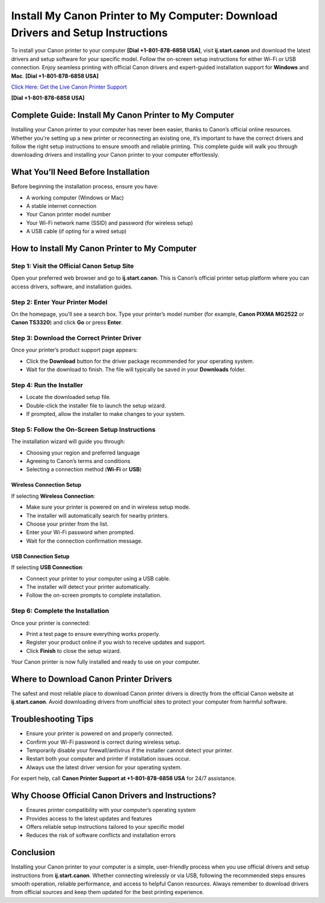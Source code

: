 Install My Canon Printer to My Computer: Download Drivers and Setup Instructions
================================================================================

To install your Canon printer to your computer **[Dial +1-801-878-6858 USA]**, visit **ij.start.canon** and download the latest drivers and setup software for your specific model. Follow the on-screen setup instructions for either Wi-Fi or USB connection. Enjoy seamless printing with official Canon drivers and expert-guided installation support for **Windows** and **Mac**. **[Dial +1-801-878-6858 USA]**

`Click Here: Get the Live Canon Printer Support <https://jivo.chat/KlZSRejpBm>`_ 

**[Dial +1-801-878-6858 USA]**

Complete Guide: Install My Canon Printer to My Computer
--------------------------------------------------------

Installing your Canon printer to your computer has never been easier, thanks to Canon’s official online resources. Whether you're setting up a new printer or reconnecting an existing one, it’s important to have the correct drivers and follow the right setup instructions to ensure smooth and reliable printing. This complete guide will walk you through downloading drivers and installing your Canon printer to your computer effortlessly.

What You’ll Need Before Installation
------------------------------------

Before beginning the installation process, ensure you have:

- A working computer (Windows or Mac)
- A stable internet connection
- Your Canon printer model number
- Your Wi-Fi network name (SSID) and password (for wireless setup)
- A USB cable (if opting for a wired setup)

How to Install My Canon Printer to My Computer
----------------------------------------------

Step 1: Visit the Official Canon Setup Site
~~~~~~~~~~~~~~~~~~~~~~~~~~~~~~~~~~~~~~~~~~~

Open your preferred web browser and go to **ij.start.canon**. This is Canon’s official printer setup platform where you can access drivers, software, and installation guides.

Step 2: Enter Your Printer Model
~~~~~~~~~~~~~~~~~~~~~~~~~~~~~~~~

On the homepage, you’ll see a search box. Type your printer’s model number (for example, **Canon PIXMA MG2522** or **Canon TS3320**) and click **Go** or press **Enter**.

Step 3: Download the Correct Printer Driver
~~~~~~~~~~~~~~~~~~~~~~~~~~~~~~~~~~~~~~~~~~~

Once your printer’s product support page appears:

- Click the **Download** button for the driver package recommended for your operating system.
- Wait for the download to finish. The file will typically be saved in your **Downloads** folder.

Step 4: Run the Installer
~~~~~~~~~~~~~~~~~~~~~~~~~

- Locate the downloaded setup file.
- Double-click the installer file to launch the setup wizard.
- If prompted, allow the installer to make changes to your system.

Step 5: Follow the On-Screen Setup Instructions
~~~~~~~~~~~~~~~~~~~~~~~~~~~~~~~~~~~~~~~~~~~~~~~~

The installation wizard will guide you through:

- Choosing your region and preferred language
- Agreeing to Canon’s terms and conditions
- Selecting a connection method (**Wi-Fi** or **USB**)

Wireless Connection Setup
^^^^^^^^^^^^^^^^^^^^^^^^^

If selecting **Wireless Connection**:

- Make sure your printer is powered on and in wireless setup mode.
- The installer will automatically search for nearby printers.
- Choose your printer from the list.
- Enter your Wi-Fi password when prompted.
- Wait for the connection confirmation message.

USB Connection Setup
^^^^^^^^^^^^^^^^^^^^

If selecting **USB Connection**:

- Connect your printer to your computer using a USB cable.
- The installer will detect your printer automatically.
- Follow the on-screen prompts to complete installation.

Step 6: Complete the Installation
~~~~~~~~~~~~~~~~~~~~~~~~~~~~~~~~~

Once your printer is connected:

- Print a test page to ensure everything works properly.
- Register your product online if you wish to receive updates and support.
- Click **Finish** to close the setup wizard.

Your Canon printer is now fully installed and ready to use on your computer.

Where to Download Canon Printer Drivers
---------------------------------------

The safest and most reliable place to download Canon printer drivers is directly from the official Canon website at **ij.start.canon**. Avoid downloading drivers from unofficial sites to protect your computer from harmful software.

Troubleshooting Tips
--------------------

- Ensure your printer is powered on and properly connected.
- Confirm your Wi-Fi password is correct during wireless setup.
- Temporarily disable your firewall/antivirus if the installer cannot detect your printer.
- Restart both your computer and printer if installation issues occur.
- Always use the latest driver version for your operating system.

For expert help, call **Canon Printer Support at +1-801-878-6858 USA** for 24/7 assistance.

Why Choose Official Canon Drivers and Instructions?
---------------------------------------------------

- Ensures printer compatibility with your computer’s operating system
- Provides access to the latest updates and features
- Offers reliable setup instructions tailored to your specific model
- Reduces the risk of software conflicts and installation errors

Conclusion
----------

Installing your Canon printer to your computer is a simple, user-friendly process when you use official drivers and setup instructions from **ij.start.canon**. Whether connecting wirelessly or via USB, following the recommended steps ensures smooth operation, reliable performance, and access to helpful Canon resources. Always remember to download drivers from official sources and keep them updated for the best printing experience.


